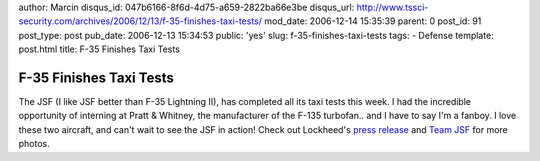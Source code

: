 author: Marcin
disqus_id: 047b6166-8f6d-4d75-a659-2822ba66e3be
disqus_url: http://www.tssci-security.com/archives/2006/12/13/f-35-finishes-taxi-tests/
mod_date: 2006-12-14 15:35:39
parent: 0
post_id: 91
post_type: post
pub_date: 2006-12-13 15:34:53
public: 'yes'
slug: f-35-finishes-taxi-tests
tags:
- Defense
template: post.html
title: F-35 Finishes Taxi Tests

F-35 Finishes Taxi Tests
########################

The JSF (I like JSF better than F-35 Lightning II), has completed all
its taxi tests this week. I had the incredible opportunity of interning
at Pratt & Whitney, the manufacturer of the F-135 turbofan.. and I have
to say I'm a fanboy. I love these two aircraft, and can't wait to see
the JSF in action! Check out Lockheed's `press
release <http://www.lockheedmartin.com/wms/findPage.do?dsp=fec&ci=18074&rsbci=1&fti=129&ti=0&sc=400>`_
and `Team JSF <http://images.teamjsf.com/main.php>`_ for more photos.
